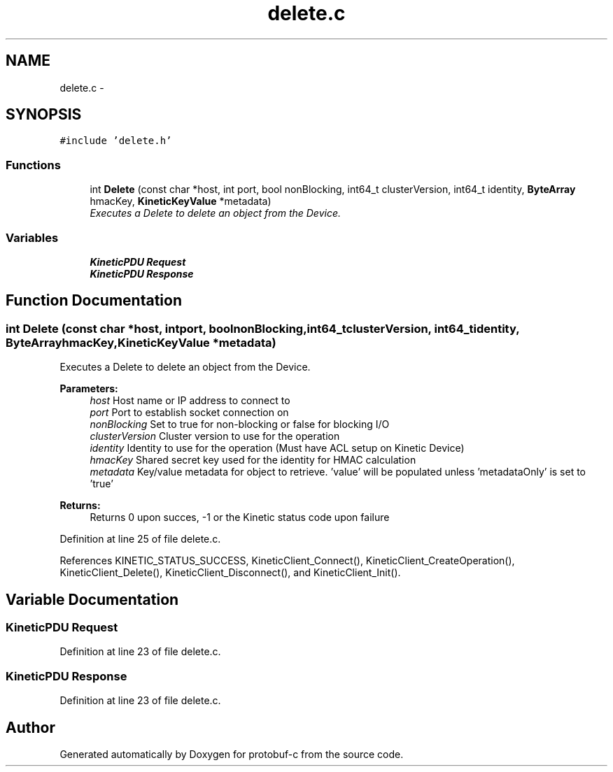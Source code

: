.TH "delete.c" 3 "Thu Sep 11 2014" "Version v0.6.0-beta-2" "protobuf-c" \" -*- nroff -*-
.ad l
.nh
.SH NAME
delete.c \- 
.SH SYNOPSIS
.br
.PP
\fC#include 'delete\&.h'\fP
.br

.SS "Functions"

.in +1c
.ti -1c
.RI "int \fBDelete\fP (const char *host, int port, bool nonBlocking, int64_t clusterVersion, int64_t identity, \fBByteArray\fP hmacKey, \fBKineticKeyValue\fP *metadata)"
.br
.RI "\fIExecutes a Delete to delete an object from the Device\&. \fP"
.in -1c
.SS "Variables"

.in +1c
.ti -1c
.RI "\fBKineticPDU\fP \fBRequest\fP"
.br
.ti -1c
.RI "\fBKineticPDU\fP \fBResponse\fP"
.br
.in -1c
.SH "Function Documentation"
.PP 
.SS "int Delete (const char *host, intport, boolnonBlocking, int64_tclusterVersion, int64_tidentity, \fBByteArray\fPhmacKey, \fBKineticKeyValue\fP *metadata)"

.PP
Executes a Delete to delete an object from the Device\&. 
.PP
\fBParameters:\fP
.RS 4
\fIhost\fP Host name or IP address to connect to 
.br
\fIport\fP Port to establish socket connection on 
.br
\fInonBlocking\fP Set to true for non-blocking or false for blocking I/O 
.br
\fIclusterVersion\fP Cluster version to use for the operation 
.br
\fIidentity\fP Identity to use for the operation (Must have ACL setup on Kinetic Device) 
.br
\fIhmacKey\fP Shared secret key used for the identity for HMAC calculation 
.br
\fImetadata\fP Key/value metadata for object to retrieve\&. 'value' will be populated unless 'metadataOnly' is set to 'true'
.RE
.PP
\fBReturns:\fP
.RS 4
Returns 0 upon succes, -1 or the Kinetic status code upon failure 
.RE
.PP

.PP
Definition at line 25 of file delete\&.c\&.
.PP
References KINETIC_STATUS_SUCCESS, KineticClient_Connect(), KineticClient_CreateOperation(), KineticClient_Delete(), KineticClient_Disconnect(), and KineticClient_Init()\&.
.SH "Variable Documentation"
.PP 
.SS "\fBKineticPDU\fP Request"

.PP
Definition at line 23 of file delete\&.c\&.
.SS "\fBKineticPDU\fP Response"

.PP
Definition at line 23 of file delete\&.c\&.
.SH "Author"
.PP 
Generated automatically by Doxygen for protobuf-c from the source code\&.
